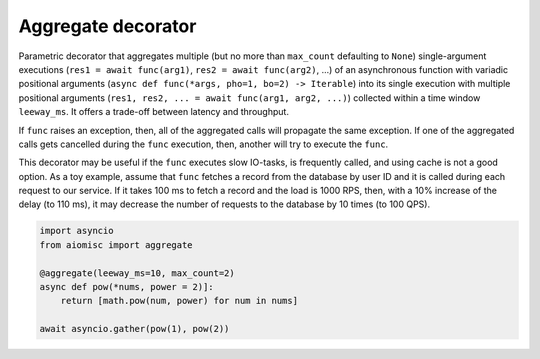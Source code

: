Aggregate decorator
===================

Parametric decorator that aggregates multiple
(but no more than ``max_count`` defaulting to ``None``) single-argument
executions (``res1 = await func(arg1)``, ``res2 = await func(arg2)``, ...)
of an asynchronous function with variadic positional arguments
(``async def func(*args, pho=1, bo=2) -> Iterable``) into its single execution
with multiple positional arguments
(``res1, res2, ... = await func(arg1, arg2, ...)``) collected within a time
window ``leeway_ms``. It offers a trade-off between latency and throughput.

If ``func`` raises an exception, then, all of the aggregated calls will
propagate the same exception. If one of the aggregated calls gets cancelled
during the ``func`` execution, then, another will try to execute the ``func``.

This decorator may be useful if the ``func`` executes slow IO-tasks,
is frequently called, and using cache is not a good option. As a toy example,
assume that ``func`` fetches a record from the database by user ID and it is
called during each request to our service. If it takes 100 ms to fetch a
record and the load is 1000 RPS, then, with a 10% increase of the delay
(to 110 ms), it may decrease the number of requests to the database by
10 times (to 100 QPS).

.. image:: /_static/aggregate-flow.svg

.. code-block:: python

    import asyncio
    from aiomisc import aggregate

    @aggregate(leeway_ms=10, max_count=2)
    async def pow(*nums, power = 2)]:
        return [math.pow(num, power) for num in nums]

    await asyncio.gather(pow(1), pow(2))
